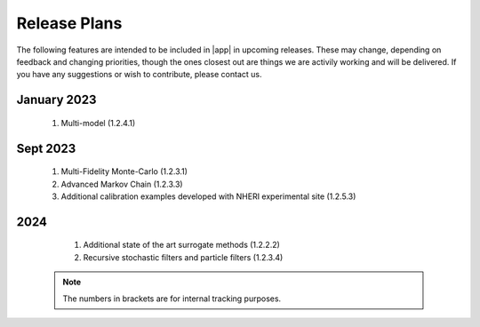 .. _lbl-future:

.. role:: blue

*************
Release Plans
*************

The following features are intended to be included in |app|  in upcoming releases. These may change, depending on feedback and changing priorities, though the ones closest out are things we are activily working and will be delivered. If you have any suggestions or wish to contribute, please contact us.

January 2023
------------
   #. Multi-model (1.2.4.1)

      
Sept 2023
----------
   #. Multi-Fidelity Monte-Carlo (1.2.3.1)
   #. Advanced Markov Chain (1.2.3.3)
   #. Additional calibration examples developed with NHERI experimental site (1.2.5.3)

      
2024
----
   #.  Additional state of the art surrogate methods (1.2.2.2)
   #.  Recursive stochastic filters and particle filters (1.2.3.4)


 .. note::

    The numbers in brackets are for internal tracking purposes.
